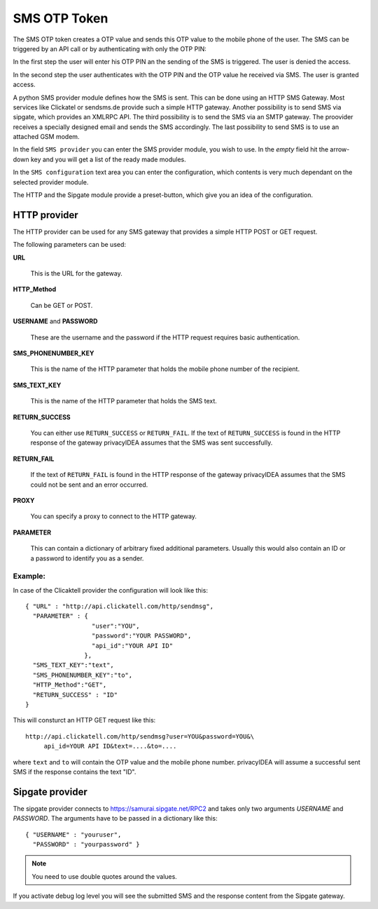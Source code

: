
.. _sms_otp_token:

SMS OTP Token
.............

.. index:: SMS token

The SMS OTP token creates a OTP value and sends this OTP value to the mobile
phone of the user. The SMS can be triggered by an API call or by authenticating
with only the OTP PIN:

In the first step the user will enter his OTP PIN an the sending of the SMS is
triggered. The user is denied the access.

In the second step the user authenticates with the OTP PIN and the OTP value
he received via SMS. The user is granted access.

.. index:: Sipgate, Clickatel, SMS Gateway

A python SMS provider module defines how the SMS is sent. This can be done
using an HTTP SMS Gateway. Most services like Clickatel or sendsms.de provide
such a simple HTTP gateway. Another possibility is to send SMS via sipgate, 
which provides an XMLRPC API.
The third possibility is to send the SMS via an SMTP gateway. The proovider
receives a specially designed email and sends the SMS accordingly.
The last possibility to send SMS is to use an attached GSM modem.

In the field ``SMS provider`` you can enter the SMS provider module, you
wish to use. In the *empty* field hit the arrow-down key and you will get 
a list of the ready made modules.

In the ``SMS configuration`` text area you can enter the configuration,
which contents is very much dependant on the selected provider module.

The HTTP and the Sipgate module provide a preset-button, which give you
an idea of the configuration.

HTTP provider
~~~~~~~~~~~~~

The HTTP provider can be used for any SMS gateway that provides a simple
HTTP POST or GET request.

The following parameters can be used:

**URL**

   This is the URL for the gateway.

**HTTP_Method**

   Can be GET or POST.

**USERNAME** and **PASSWORD**

   These are the username and the password if the HTTP request requires
   basic authentication.

**SMS_PHONENUMBER_KEY**

   This is the name of the HTTP parameter that holds the mobile phone
   number of the recipient.

**SMS_TEXT_KEY**

   This is the name of the HTTP parameter that holds the SMS text.

**RETURN_SUCCESS**

   You can either use ``RETURN_SUCCESS`` or ``RETURN_FAIL``. 
   If the text of ``RETURN_SUCCESS`` is found in the HTTP response
   of the gateway privacyIDEA assumes that the SMS was sent successfully.

**RETURN_FAIL**

   If the text of ``RETURN_FAIL`` is found in the HTTP response
   of the gateway privacyIDEA assumes that the SMS could not be sent
   and an error occurred.

**PROXY**

   You can specify a proxy to connect to the HTTP gateway.

**PARAMETER**

   This can contain a dictionary of arbitrary fixed additional
   parameters. Usually this would also contain an ID or a password
   to identify you as a sender.

Example:
''''''''

In case of the Clicaktell provider the configuration will look like this::

   { "URL" : "http://api.clickatell.com/http/sendmsg",
     "PARAMETER" : {
                     "user":"YOU",
                     "password":"YOUR PASSWORD",
                     "api_id":"YOUR API ID"
                   },
     "SMS_TEXT_KEY":"text",
     "SMS_PHONENUMBER_KEY":"to",
     "HTTP_Method":"GET",
     "RETURN_SUCCESS" : "ID"
   }

This will consturct an HTTP GET request like this::
   
   http://api.clickatell.com/http/sendmsg?user=YOU&password=YOU&\
        api_id=YOUR API ID&text=....&to=....

where ``text`` and ``to`` will contain the OTP value and the mobile
phone number. privacyIDEA will assume a successful sent SMS if the
response contains the text "ID".

Sipgate provider
~~~~~~~~~~~~~~~~

The sipgate provider connects to https://samurai.sipgate.net/RPC2 and takes only
two arguments *USERNAME* and *PASSWORD*.
The arguments have to be passed in a dictionary like this::
   
   { "USERNAME" : "youruser",
     "PASSWORD" : "yourpassword" }

.. note:: You need to use double quotes around the values.

If you activate debug log level you will see the submitted SMS and the response
content from the Sipgate gateway.


